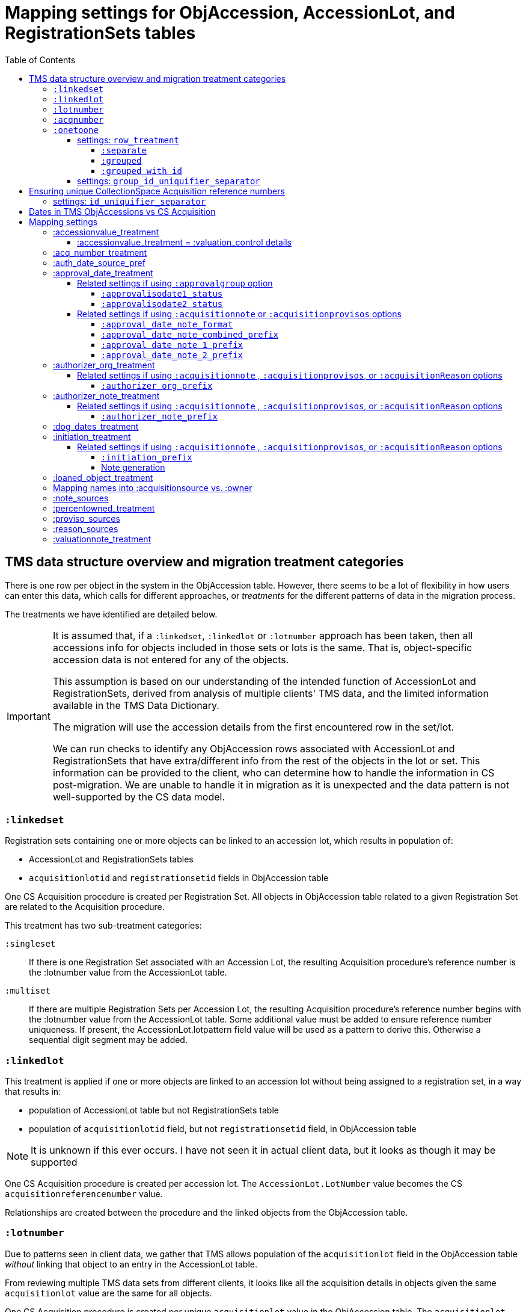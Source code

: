:toc:
:toc-placement!:
:toclevels: 4

ifdef::env-github[]
:tip-caption: :bulb:
:note-caption: :information_source:
:important-caption: :heavy_exclamation_mark:
:caution-caption: :fire:
:warning-caption: :warning:
:imagesdir: https://raw.githubusercontent.com/lyrasis/kiba-tms/main/doc/img
endif::[]

=  Mapping settings for ObjAccession, AccessionLot, and RegistrationSets tables

toc::[]

== TMS data structure overview and migration treatment categories

There is one row per object in the system in the ObjAccession table. However, there seems to be a lot of flexibility in how users can enter this data, which calls for different approaches, or _treatments_ for the different patterns of data in the migration process.

The treatments we have identified are detailed below.

[IMPORTANT]
====
It is assumed that, if a `:linkedset`, `:linkedlot` or `:lotnumber` approach has been taken, then all accessions info for objects included in those sets or lots is the same. That is, object-specific accession data is not entered for any of the objects.

This assumption is based on our understanding of the intended function of AccessionLot and RegistrationSets, derived from analysis of multiple clients' TMS data, and the limited information available in the TMS Data Dictionary.

The migration will use the accession details from the first encountered row in the set/lot.

We can run checks to identify any ObjAccession rows associated with AccessionLot and RegistrationSets that have extra/different info from the rest of the objects in the lot or set. This information can be provided to the client, who can determine how to handle the information in CS post-migration. We are unable to handle it in migration as it is unexpected and the data pattern is not well-supported by the CS data model.
====


=== `:linkedset`
Registration sets containing one or more objects can be linked to an accession lot, which results in population of:

* AccessionLot and RegistrationSets tables
* `acquisitionlotid` and `registrationsetid` fields in ObjAccession table

One CS Acquisition procedure is created per Registration Set. All objects in ObjAccession table related to a given Registration Set are related to the Acquisition procedure.

This treatment has two sub-treatment categories:

`:singleset`:: If there is one Registration Set associated with an Accession Lot, the resulting Acquisition procedure's reference number is the :lotnumber value from the AccessionLot table.

`:multiset`:: If there are multiple Registration Sets per Accession Lot, the resulting Acquisition procedure's reference number begins with the :lotnumber value from the AccessionLot table. Some additional value must be added to ensure reference number uniqueness. If present, the AccessionLot.lotpattern field value will be used as a pattern to derive this. Otherwise a sequential digit segment may be added.

=== `:linkedlot`
This treatment is applied if one or more objects are linked to an accession lot without being assigned to a registration set, in a way that results in:

* population of AccessionLot table but not RegistrationSets table
* population of `acquisitionlotid` field, but not `registrationsetid` field, in ObjAccession table


NOTE: It is unknown if this ever occurs. I have not seen it in actual client data, but it looks as though it may be supported

One CS Acquisition procedure is created per accession lot. The `AccessionLot.LotNumber` value becomes the CS `acquisitionreferencenumber` value.

Relationships are created between the procedure and the linked objects from the ObjAccession table.

=== `:lotnumber`

Due to patterns seen in client data, we gather that TMS allows population of the `acquisitionlot` field in the ObjAccession table _without_ linking that object to an entry in the AccessionLot table.

From reviewing multiple TMS data sets from different clients, it looks like all the acquisition details in objects given the same `acquisitionlot` value are the same for all objects.

One CS Acquisition procedure is created per unique `acquisitionlot` value in the ObjAccession table. The `acquisitionlot` value becomes the CS `acquisitionreferencenumber`.

All objects in ObjAccession table with the given `acquisitionlot` value are related to the Acquisition procedure.

NOTE: Any `acquisitionnumber` values in rows with this treatment are collected, deduplicated, and written to a note field in the acquisition procedure, where they will be indexed for keyword search or an advanced search on that note field. See (<<acq_number_treatment,:acq_number_treatment>>).

=== `:acqnumber`

This treatment applies to rows where ObjAccession `registrationsetid`, `acquisitionlotid`, and `acquisitionlot` fields are empty and the `acquisitionnumber` field is populated.

We have worked with client data where the same `acquisitionnumber` has been applied to many rows in the ObjAccession table, but different information has been entered for each object. A simplified example is shown below:

....
| acquisitionnumber | objectnumber | acquisitionsource | acquisitionmethod |
|               123 |        123.1 | Someone           | gift              |
|               123 |        123.2 | Someone else      | purchase          |
|               123 |        123.3 | Someone           | gift              |
|               123 |        123.4 | Someone else      | purchase          |
....

Therefore, this treatment does the following:

* Groups/clumps the records for each `acquisitionnumber` on unique data in all non-id fields in the record
* Creates one Acquisition procedure per group. Adds an incrementing numeral value to the `acquisitionnumber` value to create unique `acquisitionreferencenumber` values in CS.

With the above data, we would get two Acquisitions procedures, numbered 123.001 and 123.002.

Objects 123.1 and 123.3 would be related to Acquisition 123.001.

Objects 123.2 and 123.4 would be related to Acquisition 123.002.

NOTE: It is not currently possible to turn off the addition of the incrementing suffix if there is only one group of objects.


=== `:onetoone`

This applies to rows where the ObjAccession `registrationsetid`, `acquisitionlotid`, `acquisitionlot`, and `acquisitionnumber` fields are empty.

==== settings: `row_treatment`
There are three treatment options for these rows, set in the `OneToOneAcq.row_treatment` setting.

*The default treatment is `:grouped`.*

The acquisition reference number deriver transformer is set in the `OneToOneAcq.acq_ref_num_deriver` setting. The default acquisition reference number deriver drops the final segment following a `.` in the given object number. Given object number, `2022.23.18`, it will return `2022.23`. Given object number `TMS1008`, it will return `TMS1008`. If necessary, your Migration Specialist will develop a custom acquisition reference number deriver transformer for your data.

Here is sample base data to compare the three possible :onetoone treatments:

....
| objectnumber | acquisitionsource | acquisitionmethod | acquisitiondate | creditline         |
|--------------+-------------------+-------------------+-----------------+--------------------|
|        123.1 | Someone           | gift              |      2015-12-19 | Gift of the artist |
|        123.2 | Someone else      | purchase          |      2020-01-23 | Funds from donor   |
|        123.3 | Someone           | gift              |      2015-12-19 | Gift of the artist |
|        383.1 | Someone else      | purchase          |      2020-01-23 | Funds from donor   |
|        383.2 | Someone           | gift              |      2015-12-19 | Gift of the artist |
|        383.3 | Someone           | gift              |      2015-12-19 | Gift of the artist |
|       99.2.1 | Someone           | gift              |      2015-12-19 | Gift of the artist |
|       99.2.2 | Someone else      | purchase          |      2020-01-23 | Funds from donor   |
|       87.5.1 | Someone           | gift              |      2015-12-19 | Gift of the artist |
|       87.5.2 | Someone           | gift              |      2015-12-19 | Gift of the artist |
....

===== `:separate`

One CS Acquisition procedure is created per ObjAccession row. The relevant object is related to the Acquisition procedure. The resulting Acquisition procedure's reference number is the related object's object number.

Given the above sample data:

* 10 Acquisition records will be created in CollectionSpace. The `:objectnumber` values are used as the `:acquisitionreferencenumber`
* Each Acquisition record will be linked to the object with its matching objectnumber

===== `:grouped`

The values of all fields except `:objectid` are concatenated (with fieldname labels for each value) into one `:combined` field. One CS Acquisition procedure is created per unique `:combined` value.

The Acquisition reference number value is derived from the object number of the first object assigned to the acquistion procedure. The Acquisition reference number deriver will be customized to your data. A three digit incrementing number is added to the end of the derived acquisition number to ensure uniqueness.

All objects represented by rows with that `:combined` value will be linked to the Acquisition procedure.

This option creates fewer Acquisition procedures, with more objects linked to each acquisition, than does the `:onetoone_grouped_with_id` option.

Given the above sample data, 2 Acquisition records will be created:

* Acquisition reference number: 123 grp 001
** *Acquisition data:* source: Someone, acquisition method: gift, date: 2015-12-19, creditline: Gift of the artist
** Linked to objects: 123.1, 123.3, 383.2, 383.3, 99.2.1, 87.5.1, 87.5.2
* Acquisition reference number: 123 grp 002
** *Acquisition data:* source: Someone else, acquisition method: purchase, date: 2020-01-23, creditline: Funds from donor
** Linked to objects: 123.2, 383.1, 99.2.2

===== `:grouped_with_id`

An Acquisition reference number value is derived from each row's object number. The Acquisition reference number deriver will be customized to your data.

The values of all fields, including the derived acquisition reference number, are concatenated (with fieldname labels for each value) into one `:combined` field. One CS Acquisition procedure is created per unique `:combined` value. A three digit incrementing number is added to the end of the derived acquisition number to ensure uniqueness.

All objects represented by rows with that `:combined` value will be linked to the Acquisition procedure.

This option creates more Acquisition procedures, with fewer objects linked to each acquisition, than does the `:onetoone_grouped` option.

Given the above sample data, 2 Acquisition records will be created:

* Acquisition reference number: 123 grp 001
** *Acquisition data:* source: Someone, acquisition method: gift, date: 2015-12-19, creditline: Gift of the artist
** Linked to objects: 123.1, 123.3
* Acquisition reference number: 123 grp 002
** *Acquisition data:* source: Someone else, acquisition method: purchase, date: 2020-01-23, creditline: Funds from donor
** Linked to objects: 123.2
* Acquisition reference number: 383 grp 001
** *Acquisition data:* source: Someone else, acquisition method: purchase, date: 2020-01-23, creditline: Funds from donor
** Linked to objects: 383.1
* Acquisition reference number: 383 grp 002
** *Acquisition data:* source: Someone, acquisition method: gift, date: 2015-12-19, creditline: Gift of the artist
** Linked to objects: 383.2, 383.3
* Acquisition reference number: 99.2 grp 001
** *Acquisition data:* source: Someone, acquisition method: gift, date: 2015-12-19, creditline: Gift of the artist
** Linked to objects: 99.2.1
* Acquisition reference number: 99.2 grp 002
** *Acquisition data:* source: Someone else, acquisition method: purchase, date: 2020-01-23, creditline: Funds from donor
** Linked to objects: 99.2.2
* Acquisition reference number: 87.5
** *Acquisition data:* source: Someone, acquisition method: gift, date: 2015-12-19, creditline: Gift of the artist
** Linked to objects: 87.5.1, 87.5.2

==== settings: `group_id_uniquifier_separator`

String added between derived acquisition reference number for a group and auto-incrementing digits added to ensure unique reference numbers across acquisition records derived from :onetoone treatment with :grouped or :grouped_with_id row treatment.

Defaults to: " grp "

Considerations: Separated from preceding and subsequent segments by spaces to support keyword searching on "grp". Omitting the spaces, or using punctuation instead, would result in "grp" not being its own separately searchable keyword.

== Ensuring unique CollectionSpace Acquisition reference numbers

Each of the above treatments happens in its own processing silo. This means that we can end up with an Acquisition from a :linkedlot treatment with reference number "87.5", _and_ an an Acquisition from :onetoone treatment with the same reference number value.

This is a problem for ingesting and batch managing Acquisitions in CollectionSpace, so we check for this and use another incremental digit sequence to ensure unique reference number values as needed. Here, we would end up with final reference numbers:

* 87.5 uniq 001
* 87.5 uniq 002

==== settings: `id_uniquifier_separator`

String added between acquisition reference number and auto-incrementing digits added to ensure unique reference numbers across CollectionSpace acquisition records.

Defaults to: " uniq "

Considerations: Separated from preceding and subsequent segments by spaces to support keyword searching on "uniq". Omitting the spaces, or using punctuation instead, would result in "uniq" not being its own separately searchable keyword.

== Dates in TMS ObjAccessions vs CS Acquisition

As you can see from the table below, there are only two TMS ObjAccessions date fields that have an unambiguous one-to-one mapping to the CS acquisition procedure.

How to handle the other date values, if they appear in a client's data, is controlled by the <<mapping-options,mapping options>> described below.

NOTE: Some "No longer in use" TMS fields are included because we sometimes find client data in these fields.

[cols="1,2,1,2", options="header"]
|===
|TMS field
|TMS data dictionary def
|CS field
|https://collectionspace.atlassian.net/wiki/spaces/COL/pages/506953729/Configuration+and+Data+Maps+-+Cataloging+Procedures+and+Vocabularies[CS schema] def

|accessionisodate
|Date of Accessioning (ISO date format)
|accessiondate
|The date on which an object formally enters the collection and is recorded in the accessions register.

|accessionminutes1
|No longer in use.  Replaced by ApprovalISODate1
|
|

|accessionminutes2
|No longer in use.  Replaced by ApprovalISODate2
|
|

|
|
|acquisitiondate
|The date on which title to an object or group of objects is transferred to the organization.

|approvalisodate1
|Approval Date 1 (ISO date format)
|
|

|approvalisodate2
|Approval Date 2 (ISO date format)
|
|

|authdate
|Date that an acquisition was authorized
|acquisitionauthorizerdate
|The date of which the Acquisition authorizer gives final approval for an acquisition to proceed.

|deedofgiftreceivediso
|Date Deed of Gift was received
|
|

|deedofgiftsentiso
|Date Deed of Gift was sent
|
|

|initdate
|Date that an acquisition was first initiated
|
|

|suggestedvalueisodate
|Value Date for the Suggested Accession Value in the linked Accession Lot
|
|
|===


== Mapping settings

[NOTE]
====
The RegistrationSets and AccessionLot tables contain fields that also appear in ObjAccession. The field handling specified for such fields in ObjAccession cascades to RegistrationSets and AccessionLot.

That is, you cannot opt to have :accessionvalue information treated differently for rows being processed as Registration Sets vs. one-to-one acquisition/object relations.
====

[NOTE]
====
Many of the mapping options below will refer to whether the profile support the approval field group. As of CollectionSpace version 7.2 (September 2023), this field group is present in the following community supported domain profiles:

* core
* anthro
* bonsai
* fcart
* lhmc
* publicart

The following profiles do _not_ have the approval field group: botgarden, herbarium, materials.
====

=== :accessionvalue_treatment

Applies to values in `ObjAccession.accessionvalue` or `AccessionLot.accessionvalue` fields

NOTE: recording values in ObjAccession.accessionvalue is apparently no longer supported in newer versions of TMS, replaced by linking to an ObjectValue record. However, we still see it in client data.

If `:valuation_control` option is used, this also causes `valuationnotes` field value to be mapped to a valuation control procedure.

Default option:: `:valuation_control`

Other options to be developed on client request.

==== :accessionvalue_treatment = :valuation_control details
Preprocessing for ObjAccession table/:onetoone treatment rows:

* First we merge in the values of any linked ObjInsurance records
* If the value of :accessionvalue field = the value in the linked ObjInsurance record, we delete it from ObjAccession (because we are going to create the relevant Valuation Control (VC) procedure from the ObjInsurance record)
* If the value of :accessionvalue field is different from the value in the linked ObjInsurance record, or if there is no linked ObjInsurance record, the value is retained for further processing.

No preprocessing for AccessionLot.accessionvalue/:linkedlot treatment rows.

One CS Valuation Control (VC) procedure is created to reflect the recorded value. The VC procedure is linked to the relevant CS acquisition procedure and objects.

.Related options
* `:accessionvalue_type` - :valuetype to enter in VC procedures derived from this data. Default: "Original Value"

=== :acq_number_treatment

This applies only:

* to rows handled with `:lotnumber` treatment
* where there is a separate `acquisitionnumber` value

TIP: This is configured in the TMS::LotNumAcq config module.

The value of the setting is the name of the CS note field the `acquisitionnumber`(s) should be mapped to.

Default option:: `:acquisitionnote` -- map into this note field

.Alternate options
* `:acquisitionprovisos`
* `:acquisitionreason`
* `:drop` - do not migrate this information

.Related settings
* `:acq_number_prefix` -- if treatment involves mapping the value to a note, this is the string prepended to the value to clarify the meaning of the value. Default: "Acquisition number value(s): "

=== :auth_date_source_pref

NOTE: This setting is only applied if the client's CollectionSpace domain profile does not include the approval field group in the Acquisition record. If the approval field group is not available, we want to get some relevant date value from TMS into an actual date-formatted field in CollectionSpace. If the approval field group is available, all relevant dates will be recorded in date-formatted fields in CollectionSpace, so we don't need to do this manipulation.

Due to differing data entry practices in TMS and the <<dates-in-tms-objaccessions-vs-cs-acquisition,data model differences in the date table above>> we need to build in flexibility for the source of data mapped to CS `acquisitionauthorizerdate` field.

Default option:: `%i[authdate approvalisodate1 approvalisodate2]`

With the default option:

* if there is a value in `authdate`, it is mapped to `acquisitionauthorizerdate`
* if `authdate` is empty and there is a value in `approvalisodate1`, that value is mapped to `acquisitionauthorizerdate`
* if `authdate` and `approvalisodate1` are empty, and there is a value in `approvalisodate2`, that value is mapped to `acquisitionauthorizerdate`

NOTE: If an approval date field value is mapped to `acquisitionauthorizerdate`, the source field is no longer available for further processing, and thus will not be repeated because of <<approval_date_treatment>> settings.

=== :approval_date_treatment
Applies to `:approvalisodate1` and `:approvalisodate2` fields in ObjAccession table.

The TMS `:authdate` field is mapped to CS `:acquisitionauthorizerdate` field, but that is a single-valued field.

This option specifies what to do with approval date data.

Default option if profile includes approval group fields:: `:approvalgroup` -- map each date value into an instance of [.csfield]#approvalDate# field
Default option if profile does not include approval group fields:: `:acquisitionnote` -- map into [.csfield]#acquisitionNote# field

.Alternate options
* `:acquisitionprovisos`-- map into [.csfield]#acquisitionProvisos# field
* `:drop` - do not migrate this information

==== Related settings if using `:approvalgroup` option

===== `:approvalisodate1_status`

Value used in [.csfield]#approvalStatus# field in approval group row in which date is recorded. This value is added as a controlled term in the "Approval Status" vocabulary

Default option:: "approved"

.Alternate option(s)
* Any string requested by client

===== `:approvalisodate2_status`

Value used in [.csfield]#approvalStatus# field in approval group row in which date is recorded. This value is added as a controlled term in the "Approval Status" vocabulary

Default option:: "approved (subsequent)"

.Alternate option(s)
* Any string requested by client

==== Related settings if using `:acquisitionnote` or `:acquisitionprovisos` options

===== `:approval_date_note_format`

If treatment involves mapping the value(s) to a note, should it be one combined note or two separate note values.

Default option:: `:combined`.

.Alternate option(s)
* `:separate` - This option is useful if data entry practice means these two date fields have been used to record dates with different meanings that should be labeled differently

===== `:approval_date_note_combined_prefix`

If treatment involves mapping the value to a note, and `:approval_date_note_format` is `:combined`, this is the string prepended to the combined value to clarify the meaning of the value.

Default option:: "Approval date(s): "

.Alternate option(s)
* Any string requested by client

===== `:approval_date_note_1_prefix`

If treatment involves mapping the value to a note, and `:approval_date_note_format` is `:separate`, this is the string prepended to the value to clarify the meaning of the value of `:approvalisodate1`.

Default option:: "Initial approval date: "

.Alternate option(s)
* Any string requested by client

===== `:approval_date_note_2_prefix`

If treatment involves mapping the value to a note, and `:approval_date_note_format` is `:separate`, this is the string prepended to the value to clarify the meaning of the value of `:approvalisodate2`.

Default option:: "Subsequent approval date: "

.Alternate option(s)
* Any string requested by client

=== :authorizer_org_treatment
Applies to :authorizer field in ObjAccession table *_if name in field has been categorized by client as an Organization name_*

The TMS `:authorizer` field is mapped to CS [.csfield]#acquisitionAuthorizer# field if it is a Person name, but Organization names cannot be used to populate this field.

The option specifies what to do with Organization names in TMS `:authorizer`.

Default option if profile includes approval group fields:: `:approvalgroup` -- map organization name into an instance of [.csfield]#approvalGroup# field. The organization name will become a controlled vocabulary term in the Approval Group vocabulary. The [.csfield]#approvalStatus# for the row will be set to `authorized`. The `:authdate` value (if populated) will be copied to the [.csfield]#approvalDate# field in the row
Default option if profile does not include approval group fields:: `:acquisitionnote` -- map into [.csfield]#acquisitionNote# field

.Alternate options:
* `:acquisitionprovisos`-- map into [.csfield]#acquisitionProvisos# field
* `:acquisitionreason` -- map into [.csfield]#acquisitionReason# field
* `:drop` - do not migrate this information


==== Related settings if using `:acquisitionnote` , `:acquisitionprovisos`, or `:acquisitionReason` options

===== `:authorizer_org_prefix`

If treatment involves mapping the value to a note, this is the string prepended to the value to clarify the meaning of the value.

Default option:: "Authorized by (organization name): "

.Alternate options:
* Any string requested by client

=== :authorizer_note_treatment
Applies to :authorizer field in ObjAccession table *_if name in field has been categorized by client as treated as a note_*

The option specifies what to do with note values in TMS `:authorizer`.

Default option if profile includes approval group fields:: `:approvalgroup` -- map value into an instance of [.csfield]#approvalGroup# field. The value will become a controlled vocabulary term in the Approval Group vocabulary. The [.csfield]#approvalStatus# for the row will be set to `authorized`. The `:authdate` value (if populated) will be copied to the [.csfield]#approvalDate# field in the row
Default option if profile does not include approval group fields:: `:acquisitionnote` -- map into [.csfield]#acquisitionNote# field

.Alternate options:
* `:acquisitionprovisos`-- map into this note field
* `:acquisitionreason` -- map into this note field
* `:drop` - do not migrate this information

==== Related settings if using `:acquisitionnote` , `:acquisitionprovisos`, or `:acquisitionReason` options

===== `:authorizer_note_prefix`

If treatment involves mapping the value to a note, this is the string prepended to the value to clarify the meaning of the value.

Default option:: "Authorizer note: "

.Alternate options:
* Any string requested by client

=== :dog_dates_treatment
Applies to `:deedofgiftsentiso` and `:deedofgiftreceivediso` fields in ObjAccession and RegistrationSets tables.

CS does not have structured data fields specifically to record this info. The option specifies how data in these fields will be used.

note field this data should be mapped into.

"Deed of gift sent: " will be prepended to any :deedofgiftsentiso field values.

"Deed of gift received: " will be prepended to any :deedofgiftreceivediso field values.

Default option if profile includes approval group fields:: `:approvalgroup` -- map each value into an instance of [.csfield]#approvalDate# field. The [.csfield]#approvalStatus# for the row will be set to `deed of gift sent` or `deed of gift received`.
Default option if profile does not include approval group fields:: `:acquisitionnote` -- map into [.csfield]#acquisitionNote# field

.Alternate options:
* `:acquisitionprovisos`
* `:drop` - do not migrate this information

=== :initiation_treatment
Applies to the :initiator and :initdate fields in the ObjAccession table.

CS does not have structured data fields specifically to record this info. The option specifies how `:initiator` and `:initdate` field values will be handled.


That string is mapped into the field indicated by this option:

Default option if profile includes approval group fields:: `:approvalgroup` -- if `:initiator` value is mapped to a Person name, map value into an instance of [.csfield]#approvalIndividual# field. If it was mapped to Organization or Note, it will be mapped to [.csfield]#approvalGroup# and the value will become a controlled vocabulary term in the Approval Group vocabulary. The [.csfield]#approvalStatus# for the row will be set to `initiated`. The `:initdate` value (if populated) will be mapped to the [.csfield]#approvalDate# field in the row
Default option if profile does not include approval group fields:: `:acquisitionreason` -- map into [.csfield]#acquisitionReason# field

.Alternate options:
* `:acquisitionnote`
* `:acquisitionprovisos`
* `:drop` - do not migrate this information

==== Related settings if using `:acquisitionnote` , `:acquisitionprovisos`, or `:acquisitionReason` options

===== `:initiation_prefix`

If treatment involves mapping the value to a note, this is the string prepended to the value to clarify the meaning of the value.

Default option:: "Initiated: "

.Alternate options:
* Any string requested by client

===== Note generation

https://github.com/lyrasis/kiba-tms/blob/main/lib/kiba/tms/transforms/obj_accession/initiation_note.rb[`Tms::Transforms::ObjAccession::InitiationNote` ] generates a string with the following pattern:

`{initiation_prefix} {initiator}, {initdate}`

=== :loaned_object_treatment
TMS creates an ObjAccession row for every Object entered, whether it is a loaned object or you ever intend to enter acquisitions-related data for it.

This setting controls how to handle data in the ObjAccession (and related tables) for Objects that are linked to Loans In.

Default option:: `:creditline_to_loanin` -- unique Object `creditline` values for all objects linked to a given Loan In are gathered, and mapped into the Loan In record's Credit Line field. Rows for these objects are removed from ObjAccession before transforming that data into CS Acquisition procedures.

.Alternate options:
* `:drop` - ObjAccession rows for objects linked to Loans In are removed from the ObjAccession table before we start creating CS Acquisition procedures
* `:as_acquisitions` - Rows for objects linked to Loans In will be treated like any other ObjAccession rows. If other settings result in an Acquisition procedure being created for such objects, they will be related to both an Acquisition record and a Loan In record in CS.

=== Mapping names into :acquisitionsource vs. :owner

[IMPORTANT]
.CS definitions of "owner" and "acquisitionsource" fields
====
The following are taken from the Acquisition:Common schema https://collectionspace.atlassian.net/wiki/spaces/COL/pages/506953729/Configuration+and+Data+Maps+-+Cataloging+Procedures+and+Vocabularies[available on the CS wiki].

owner:: Details of a People, Person or Organisation who owned an object before title was transferred to the organization
acquisitionsource:: The People, Person, or Organization from whom an object was obtained, if different from the owner. The Acquisition source may be an agent or other intermediary between the acquiring organization and the Owner. For archaeological archives, use Acquisition source to record the excavating body responsible for preparing and depositing the archive with the organization.

We use these definitions to guide our initial/suggested mappings when developing custom migrations, but clients are not required to follow these. We can customize the role mappings into these fields to make them work for the client.
====

TMS Constituent names are merged into other TMS tables via the `ConRefs` and `ConRefDetails` tables, which indicate the following for each name to be merged in:

* constituent ID
* target table
* target record id (in target table)
* role id (looks up role values like "Donor" or "Vendor")
* role type id (looks up role type values like "Object Related" or "Acquisition Related")

The https://github.com/lyrasis/kiba-tms/blob/main/lib/kiba/tms/role_types.rb[migration application's RoleTypes configuration] maps all TMS role types to the TMS tables into which Constituent names should be merged. These mappings can be overridden per client on request, but by default names tagged with "Acquisiton Related" role type will be merged into TMS ObjAccessions table, which then gets transformed/mapped into CS Acquisition procedures.

Each client will have used different role values on their Acquisition Related constituent references, so a per-client configuration mapping each role value to the appropriate CS field is set up.

.Example per-client constituent role treatment mapping for ObjAccession
[source,ruby]
----
  Kiba::Tms::ObjAccession.config.con_ref_role_to_field_mapping = {
    :owner => ["Associated Source", "Attributed Source", "Donor", "Lender",
               "Source"],
    :acquisitionsource => ["Vendor"]
  }
----

We do an initial mapping based on the definitions in the info box above, but these can be changed on client request.

[NOTE]
====
Due to differences in data model granularity between TMS (more granular in this case) and CS, the role values for names mapped to `:owner` and `:acquisitionsource` are, by default, lost in migration.

If you view the Acquisition procedure form in your CS instance, you will see there is no structured place to put this information.

If it is crucial for you to retain the TMS role information in the CS Acquisition procedure, we can develop a mapping of owner/acquisitionsource name + role value into one of the notes fields. Thus far, no TMS client has requested this
====

=== :note_sources
Controls what TMS fields will get concatenated together and mapped to CS `acquisitionnote` note field.

Default value(s):: `%i[source remarks]`

Configuring other settings described on this page can add fields to the list.

=== :percentowned_treatment

Applies to ObjAccession.currpercentownership and RegistrationSets.percentowned fields.

CS does not have structured data fields to reflect this information. The option specifies which note field this data should be mapped into.

Default option:: `:acquisitionprovisos`

.Alternate options:
* `:acquisitionnote`
* `:drop` - do not migrate this information

.Related settings
* `:percentowned_prefix` -- if treatment involves mapping the value to a note, this is the string prepended to the value to clarify the meaning of the value. Default: "Percent owned: "

Other options may be developed on client request, if feasible.

=== :proviso_sources
Controls what TMS fields will get concatenated together and mapped to CS `acquisitionprovisos` note field.

Default value(s):: `%i[acquisitionterms]`

Configuring other settings described on this page can add fields to the list.

=== :reason_sources
Controls what TMS fields will get concatenated together and mapped to CS `acquisitionreason` note field.

Default value(s):: `%i[acqjustification]`

Configuring other settings described on this page can add fields to the list.

=== :valuationnote_treatment

This applies to the `valuationnotes` field if

* there is no `accessionvalue` value, OR
* `:accessionvalue_treatment` is set to something other than `:valuation_control`

Default option:: `:acquisitionnote`

.Alternate options:
* `:acquisitionprovisos`
* `:drop` - do not migrate this information

.Related settings
* `:valuationnote_prefix` -- if treatment involves mapping the value to a note, this is the string prepended to the value to clarify the meaning of the value. Default: "Valuation note: "

Other options may be developed on client request, if feasible.
